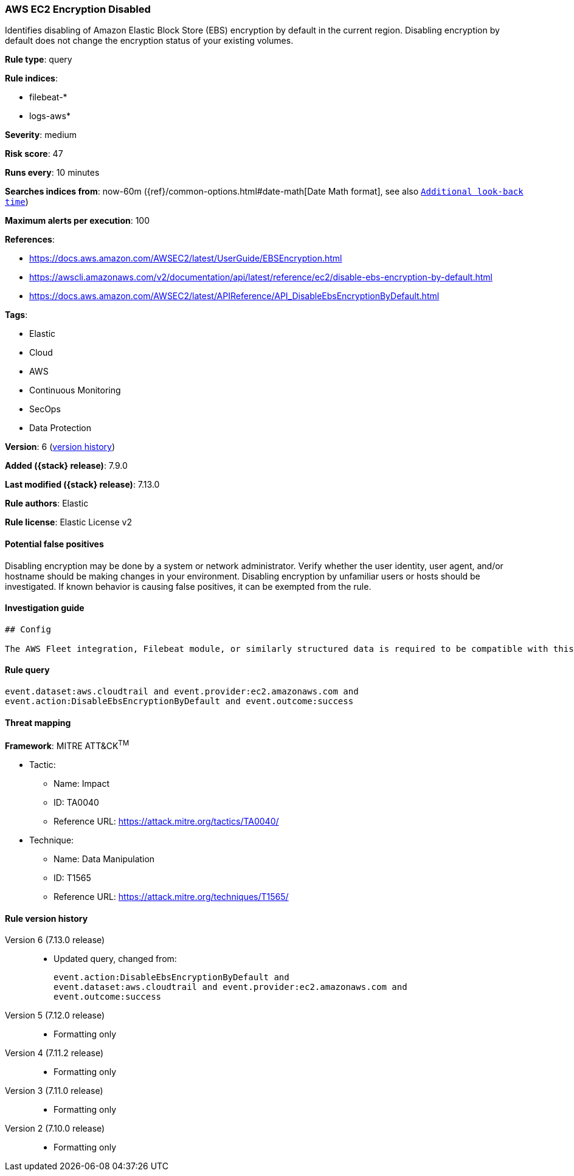 [[aws-ec2-encryption-disabled]]
=== AWS EC2 Encryption Disabled

Identifies disabling of Amazon Elastic Block Store (EBS) encryption by default in the current region. Disabling encryption by default does not change the encryption status of your existing volumes.

*Rule type*: query

*Rule indices*:

* filebeat-*
* logs-aws*

*Severity*: medium

*Risk score*: 47

*Runs every*: 10 minutes

*Searches indices from*: now-60m ({ref}/common-options.html#date-math[Date Math format], see also <<rule-schedule, `Additional look-back time`>>)

*Maximum alerts per execution*: 100

*References*:

* https://docs.aws.amazon.com/AWSEC2/latest/UserGuide/EBSEncryption.html
* https://awscli.amazonaws.com/v2/documentation/api/latest/reference/ec2/disable-ebs-encryption-by-default.html
* https://docs.aws.amazon.com/AWSEC2/latest/APIReference/API_DisableEbsEncryptionByDefault.html

*Tags*:

* Elastic
* Cloud
* AWS
* Continuous Monitoring
* SecOps
* Data Protection

*Version*: 6 (<<aws-ec2-encryption-disabled-history, version history>>)

*Added ({stack} release)*: 7.9.0

*Last modified ({stack} release)*: 7.13.0

*Rule authors*: Elastic

*Rule license*: Elastic License v2

==== Potential false positives

Disabling encryption may be done by a system or network administrator. Verify whether the user identity, user agent, and/or hostname should be making changes in your environment. Disabling encryption by unfamiliar users or hosts should be investigated. If known behavior is causing false positives, it can be exempted from the rule.

==== Investigation guide


[source,markdown]
----------------------------------
## Config

The AWS Fleet integration, Filebeat module, or similarly structured data is required to be compatible with this rule.
----------------------------------


==== Rule query


[source,js]
----------------------------------
event.dataset:aws.cloudtrail and event.provider:ec2.amazonaws.com and
event.action:DisableEbsEncryptionByDefault and event.outcome:success
----------------------------------

==== Threat mapping

*Framework*: MITRE ATT&CK^TM^

* Tactic:
** Name: Impact
** ID: TA0040
** Reference URL: https://attack.mitre.org/tactics/TA0040/
* Technique:
** Name: Data Manipulation
** ID: T1565
** Reference URL: https://attack.mitre.org/techniques/T1565/

[[aws-ec2-encryption-disabled-history]]
==== Rule version history

Version 6 (7.13.0 release)::
* Updated query, changed from:
+
[source, js]
----------------------------------
event.action:DisableEbsEncryptionByDefault and
event.dataset:aws.cloudtrail and event.provider:ec2.amazonaws.com and
event.outcome:success
----------------------------------

Version 5 (7.12.0 release)::
* Formatting only

Version 4 (7.11.2 release)::
* Formatting only

Version 3 (7.11.0 release)::
* Formatting only

Version 2 (7.10.0 release)::
* Formatting only

